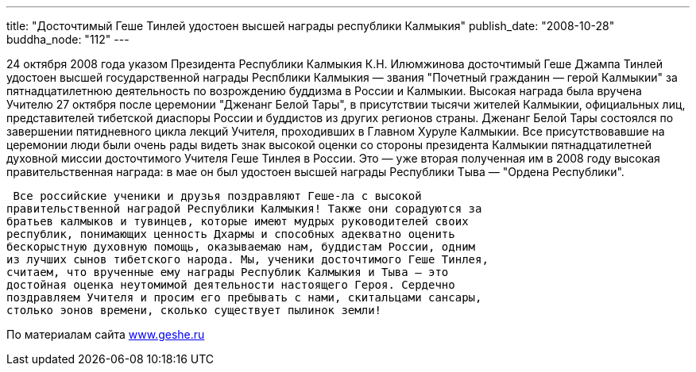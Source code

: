 ---
title: "Досточтимый Геше Тинлей удостоен высшей награды республики Калмыкия"
publish_date: "2008-10-28"
buddha_node: "112"
---

24 октября 2008 года указом Президента Республики Калмыкия К.Н.
Илюмжинова досточтимый Геше Джампа Тинлей удостоен высшей
государственной награды Респблики Калмыкия — звания "Почетный гражданин
— герой Калмыкии" за пятнадцатилетнюю деятельность по возрождению
буддизма в России и Калмыкии. Высокая награда была вручена Учителю 27
октября после церемонии "Дженанг Белой Тары", в присутствии тысячи
жителей Калмыкии, официальных лиц, представителей тибетской диаспоры
России и буддистов из других регионов страны. Дженанг Белой Тары
состоялся по завершении пятидневного цикла лекций Учителя, проходивших в
Главном Хуруле Калмыкии. Все присутствовавшие на церемонии люди были
очень рады видеть знак высокой оценки со стороны президента Калмыкии
пятнадцатилетней духовной миссии досточтимого Учителя Геше Тинлея в
России. Это — уже вторая полученная им в 2008 году высокая
правительственная награда: в мае он был удостоен высшей награды
Республики Тыва — "Ордена Республики".

 Все российские ученики и друзья поздравляют Геше-ла с высокой
правительственной наградой Республики Калмыкия! Также они сорадуются за
братьев калмыков и тувинцев, которые имеют мудрых руководителей своих
республик, понимающих ценность Дхармы и способных адекватно оценить
бескорыстную духовную помощь, оказываемаю нам, буддистам России, одним
из лучших сынов тибетского народа. Мы, ученики досточтимого Геше Тинлея,
считаем, что врученные ему награды Республик Калмыкия и Тыва — это
достойная оценка неутомимой деятельности настоящего Героя. Сердечно
поздравляем Учителя и просим его пребывать с нами, скитальцами сансары,
столько эонов времени, сколько существует пылинок земли!

По материалам сайта http://www.geshe.ru[www.geshe.ru]
